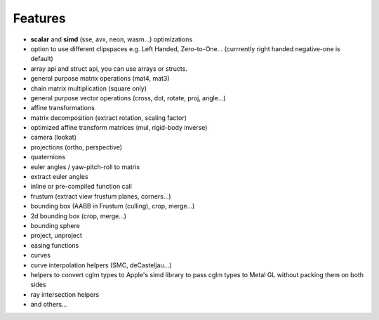 Features
================================================================================

* **scalar** and **simd** (sse, avx, neon, wasm...) optimizations
* option to use different clipspaces e.g. Left Handed, Zero-to-One... (currrently right handed negative-one is default)
* array api and struct api, you can use arrays or structs.
* general purpose matrix operations (mat4, mat3)
* chain matrix multiplication (square only)
* general purpose vector operations (cross, dot, rotate, proj, angle...)
* affine transformations
* matrix decomposition (extract rotation, scaling factor)
* optimized affine transform matrices (mul, rigid-body inverse)
* camera (lookat)
* projections (ortho, perspective)
* quaternions
* euler angles / yaw-pitch-roll to matrix
* extract euler angles
* inline or pre-compiled function call
* frustum (extract view frustum planes, corners...)
* bounding box (AABB in Frustum (culling), crop, merge...)
* 2d bounding box (crop, merge...)
* bounding sphere
* project, unproject
* easing functions
* curves
* curve interpolation helpers (SMC, deCasteljau...)
* helpers to convert cglm types to Apple's simd library to pass cglm types to Metal GL without packing them on both sides
* ray intersection helpers
* and others...
